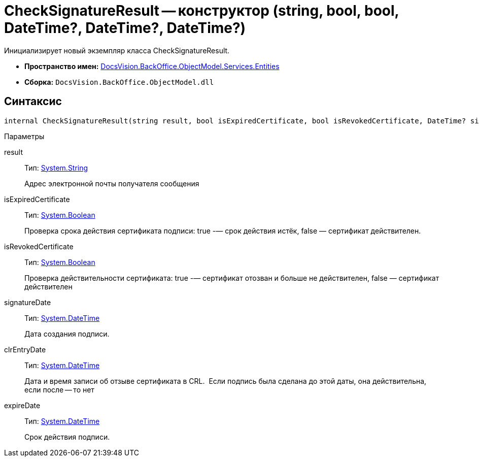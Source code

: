 = CheckSignatureResult -- конструктор (string, bool, bool, DateTime?, DateTime?, DateTime?)

Инициализирует новый экземпляр класса CheckSignatureResult.

* *Пространство имен:* xref:api/DocsVision/BackOffice/ObjectModel/Services/Entities/Entities_NS.adoc[DocsVision.BackOffice.ObjectModel.Services.Entities]
* *Сборка:* `DocsVision.BackOffice.ObjectModel.dll`

[[internal_CheckSignatureResult__section_vlv_nct_mpb]]
== Синтаксис

[source,csharp]
----
internal CheckSignatureResult(string result, bool isExpiredCertificate, bool isRevokedCertificate, DateTime? signatureDate, DateTime? clrEntryDate, DateTime? expireDate)
----

Параметры

result::
Тип: http://msdn.microsoft.com/ru-ru/library/system.string.aspx[System.String]
+
Адрес электронной почты получателя сообщения
isExpiredCertificate::
Тип: http://msdn.microsoft.com/ru-ru/library/system.boolean.aspx[System.Boolean]
+
Проверка срока действия сертификата подписи: true -— срок действия истёк, false — сертификат действителен.
isRevokedCertificate::
Тип: http://msdn.microsoft.com/ru-ru/library/system.boolean.aspx[System.Boolean]
+
Проверка действительности сертификата: true -— сертификат отозван и больше не действителен, false — сертификат действителен
signatureDate::
Тип: http://msdn.microsoft.com/ru-ru/library/system.datetime.aspx[System.DateTime]
+
Дата создания подписи.
clrEntryDate::
Тип: http://msdn.microsoft.com/ru-ru/library/system.datetime.aspx[System.DateTime]
+
Дата и время записи об отзыве сертификата в CRL. ​ Если подпись была сделана до этой даты, она действительна, если после -- то нет
expireDate::
Тип: http://msdn.microsoft.com/ru-ru/library/system.datetime.aspx[System.DateTime]
+
Срок действия подписи.
